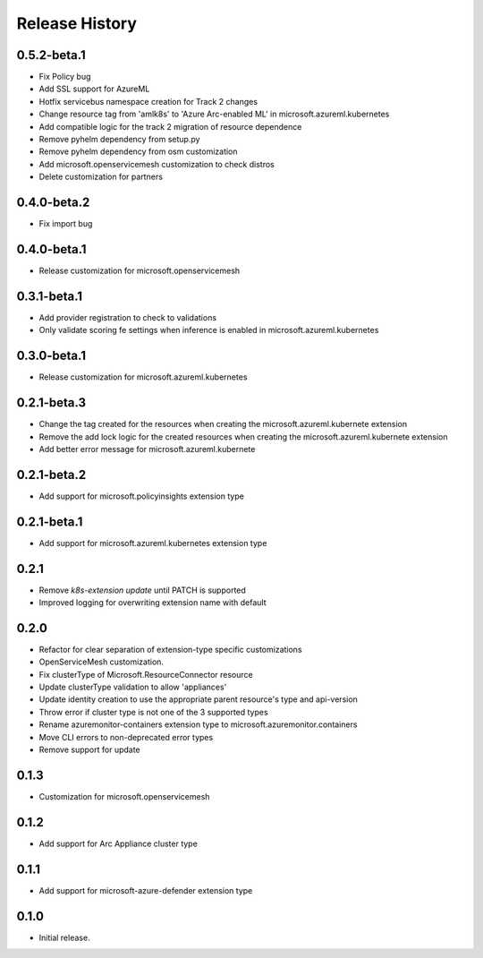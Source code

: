 .. :changelog:

Release History
===============

0.5.2-beta.1
++++++++++++++++++

* Fix Policy bug
* Add SSL support for AzureML
* Hotfix servicebus namespace creation for Track 2 changes
* Change resource tag from 'amlk8s' to 'Azure Arc-enabled ML' in microsoft.azureml.kubernetes
* Add compatible logic for the track 2 migration of resource dependence
* Remove pyhelm dependency from setup.py
* Remove pyhelm dependency from osm customization
* Add microsoft.openservicemesh customization to check distros
* Delete customization for partners 

0.4.0-beta.2
++++++++++++++++++

* Fix import bug

0.4.0-beta.1
++++++++++++++++++

* Release customization for microsoft.openservicemesh

0.3.1-beta.1
++++++++++++++++++

* Add provider registration to check to validations
* Only validate scoring fe settings when inference is enabled in microsoft.azureml.kubernetes

0.3.0-beta.1
++++++++++++++++++
* Release customization for microsoft.azureml.kubernetes

0.2.1-beta.3
++++++++++++++++++
* Change the tag created for the resources when creating the microsoft.azureml.kubernete extension
* Remove the add lock logic for the created resources when creating the microsoft.azureml.kubernete extension
* Add better error message for microsoft.azureml.kubernete

0.2.1-beta.2
++++++++++++++++++
* Add support for microsoft.policyinsights extension type

0.2.1-beta.1
++++++++++++++++++
* Add support for microsoft.azureml.kubernetes extension type

0.2.1
++++++++++++++++++

* Remove `k8s-extension update` until PATCH is supported
* Improved logging for overwriting extension name with default 

0.2.0
++++++++++++++++++

* Refactor for clear separation of extension-type specific customizations
* OpenServiceMesh customization.
* Fix clusterType of Microsoft.ResourceConnector resource
* Update clusterType validation to allow 'appliances'
* Update identity creation to use the appropriate parent resource's type and api-version
* Throw error if cluster type is not one of the 3 supported types
* Rename azuremonitor-containers extension type to microsoft.azuremonitor.containers
* Move CLI errors to non-deprecated error types
* Remove support for update

0.1.3
++++++++++++++++++

* Customization for microsoft.openservicemesh

0.1.2
++++++++++++++++++

* Add support for Arc Appliance cluster type

0.1.1
++++++++++++++++++
* Add support for microsoft-azure-defender extension type

0.1.0
++++++++++++++++++
* Initial release.
